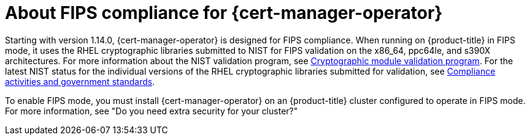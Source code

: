 // Module included in the following assemblies:
//
// * security/cert_manager_operator/index.adoc

:_mod-docs-content-type: CONCEPT
[id="cert-manager-fips-support_{context}"]
= About FIPS compliance for {cert-manager-operator}

Starting with version 1.14.0, {cert-manager-operator} is designed for FIPS compliance. When running on {product-title} in FIPS mode, it uses the RHEL cryptographic libraries submitted to NIST for FIPS validation on the x86_64, ppc64le, and s390X architectures. For more information about the NIST validation program, see link:https://csrc.nist.gov/Projects/cryptographic-module-validation-program/validated-modules[Cryptographic module validation program]. For the latest NIST status for the individual versions of the RHEL cryptographic libraries submitted for validation, see link:https://access.redhat.com/articles/2918071#fips-140-2-and-fips-140-3-2[Compliance activities and government standards].

To enable FIPS mode, you must install {cert-manager-operator} on an {product-title} cluster configured to operate in FIPS mode. For more information, see "Do you need extra security for your cluster?"